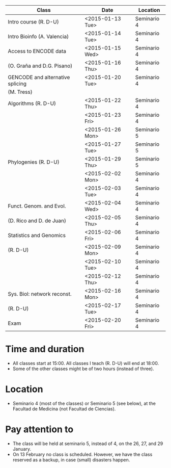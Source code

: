 # *** Schedule BM-13 2014-2015


# #+AUTHOR:
#+DATE:
#+OPTIONS: toc:nil num:nil author:nil timestamp:nil skip:nil email:nil creator:nil
#+LaTeX: \renewcommand{\arraystretch}{2}
#+LaTeX_CLASS_OPTIONS: [a4paper,11pt]
#+LATEX_HEADER: \usepackage[a4paper,tmargin=20mm,bmargin=10mm,lmargin=30mm,rmargin=30mm]{geometry}
#+BEGIN_LaTeX

\setlength{\headheight}{1cm}
\setlength{\headsep}{1cm}

#+END_LaTeX


# Shedule BM-13, course 2014-2015

|----------------------------------+------------------+-------------|
|----------------------------------+------------------+-------------|
| Class                            | Date             | Location    |
|----------------------------------+------------------+-------------|
|----------------------------------+------------------+-------------|
| Intro course (R. D-U)            | <2015-01-13 Tue> | Seminario 4 |
|----------------------------------+------------------+-------------|
| Intro Bioinfo (A. Valencia)      | <2015-01-14 Tue> | Seminario 4 |
|----------------------------------+------------------+-------------|
| Access to ENCODE data            | <2015-01-15 Wed> | Seminario 4 |
| (O. Graña and D.G. Pisano)       | <2015-01-16 Thu> | Seminario 4 |
|----------------------------------+------------------+-------------|
| GENCODE and alternative splicing | <2015-01-20 Tue> | Seminario 4 |
| (M. Tress)                       |                  |             |
|----------------------------------+------------------+-------------|
| Algorithms (R. D-U)              | <2015-01-22 Thu> | Seminario 4 |
|                                  | <2015-01-23 Fri> | Seminario 4 |
|                                  | <2015-01-26 Mon> | Seminario 5 |
|                                  | <2015-01-27 Tue> | Seminario 5 |
|----------------------------------+------------------+-------------|
| Phylogenies (R. D-U)             | <2015-01-29 Thu> | Seminario 5 |
|                                  | <2015-02-02 Mon> | Seminario 4 |
|                                  | <2015-02-03 Tue> | Seminario 4 |
|----------------------------------+------------------+-------------|
| Funct. Genom. and Evol.          | <2015-02-04 Wed> | Seminario 4 |
| (D. Rico and D. de Juan)         | <2015-02-05 Thu> | Seminario 4 |
|----------------------------------+------------------+-------------|
| Statistics and Genomics          | <2015-02-06 Fri> | Seminario 4 |
| (R. D-U)                         | <2015-02-09 Mon> | Seminario 4 |
|                                  | <2015-02-10 Tue> | Seminario 4 |
|                                  | <2015-02-12 Thu> | Seminario 4 |
|----------------------------------+------------------+-------------|
| Sys. Biol: network reconst.      | <2015-02-16 Mon> | Seminario 4 |
| (R. D-U)                         | <2015-02-17 Tue> | Seminario 4 |
|----------------------------------+------------------+-------------|
| Exam                             | <2015-02-20 Fri> | Seminario 4 |
|----------------------------------+------------------+-------------|
|----------------------------------+------------------+-------------|



* Time and duration
  - All classes start at 15:00. All classes I teach (R. D-U) will end at 18:00.
  - Some of the other classes might be of two hours (instead of three).

* Location
  - Seminario 4 (most of the classes) or Seminario 5 (see below), at the Facultad de
    Medicina (not Facultad de Ciencias).

* Pay attention to
  - The class will be held at seminario 5, instead of 4, on the 26, 27,
    and 29 January.
  - On 13 February no class is scheduled. However, we have the class reserved
    as a backup, in case (small) disasters happen.
